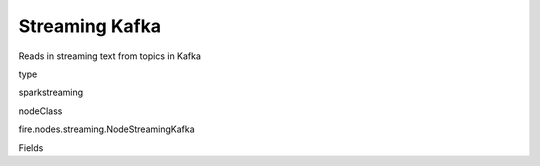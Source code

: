 
Streaming Kafka
^^^^^^ 

Reads in streaming text from topics in Kafka

type

sparkstreaming

nodeClass

fire.nodes.streaming.NodeStreamingKafka

Fields

+----------------+------------------+------------------------------------+
|      Name      |       Title      |             Description            |
+----------------+------------------+------------------------------------+
| batchDuration | Batch Duration in Seconds | Batch Duration in Seconds | 
+----------------+------------------+------------------------------------+
| brokers | Kafka Brokers | Kafka Brokers | 
+----------------+------------------+------------------------------------+
| group | Consumer Group | Consumer Group | 
+----------------+------------------+------------------------------------+
| topics | Kafka Topics | List of Topics separated by , (comma) | 
+----------------+------------------+------------------------------------+
| numThreads | Number of Threads | Number of Threads | 
+----------------+------------------+------------------------------------+
